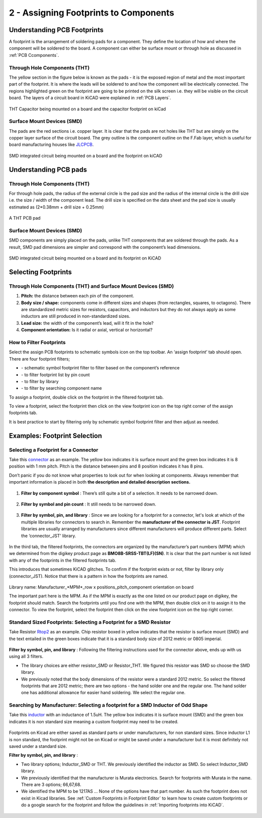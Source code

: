 2 - Assigning Footprints to Components
==================================
.. |assignPCB| image:: ../_static/images/footprint4.png
   :width: 5%
   
.. |filterbys| image:: ../_static/images/footprint6.PNG
   :width: 5%
   
.. |filterbyf| image:: ../_static/images/footprint7.PNG
   :width: 5%
   
.. |filterbyl| image:: ../_static/images/footprint8.PNG
   :width: 5%
   
.. |filterbyn| image:: ../_static/images/footprint9.PNG
   :width: 5%
   
.. |vfootprint| image:: ../_static/images/footprint10.png
   :width: 5%

Understanding PCB Footprints
----------------------------
A footprint is the arrangement of soldering pads for a component. They define the location of how and where the component will be soldered to the board. A component can either be surface mount or through hole as discussed in :ref:`PCB Ccomponents`.

Through Hole Components (THT)
^^^^^^^^^^^^^^^^^^^^^^^^^^^^^
The yellow section in the figure below is known as the pads - it is the exposed region of metal and the most important part of the footprint. It is where the leads will be soldered to and how the component will be electrically connected. The regions highlighted green on the footprint are going to be printed on the silk screen i.e. they will be visible on the circuit board. The layers of a circuit board in KiCAD were explained in :ref:`PCB Layers`.

.. figure:: ../_static/images/footprint1.png
    :figwidth: 700px
    :target: ../_static/images/footprint1.png

THT Capacitor being mounted on a board and the capacitor footprint on kiCad

Surface Mount Devices (SMD)
^^^^^^^^^^^^^^^^^^^^^^^^^^^
The pads are the red sections i.e. copper layer. It is clear that the pads are not holes like THT but are simply on the copper layer surface of the circuit board. The grey outline is the component outline on the F.Fab layer, which is useful for board manufacturing houses like `JLCPCB <https://jlcpcb.com/VGR?gclid=CjwKCAjwuvmHBhAxEiwAWAYj-ITIlLQRA1Wo_996nJWkou_tb6e5x8ydLtVoxVGrIuntaySqb4OLfxoC6dwQAvD_BwE>`_.

.. figure:: ../_static/images/footprint2.PNG
    :figwidth: 700px
    :target: ../_static/images/footprint2.PNG
SMD integrated circuit being mounted on a board and the footprint on kiCAD

Understanding PCB pads
----------------------

Through Hole Components (THT)
^^^^^^^^^^^^^^^^^^^^^^^^^^^^^
For through hole pads, the radius of the external circle is the pad size and the radius of the internal circle is the drill size i.e. the size / width of the component lead. The drill size is specified on the data sheet and the pad size is usually estimated as (2*0.38mm + drill size + 0.25mm)

.. figure:: ../_static/images/footprint3.png
    :figwidth: 700px
    :target: ../_static/images/footprint3.png
A THT PCB pad

Surface Mount Devices (SMD)
^^^^^^^^^^^^^^^^^^^^^^^^^^^
SMD components are simply placed on the pads, unlike THT components that are soldered through the pads. As a result, SMD pad dimensions are simpler and correspond with the component’s lead dimensions.

.. figure:: ../_static/images/footprint2.PNG
    :figwidth: 700px
    :target: ../_static/images/footprint2.PNG
SMD integrated circuit being mounted on a board and its footprint on KiCAD

Selecting Footprints
--------------------

Through Hole Components (THT) and Surface Mount Devices (SMD)
^^^^^^^^^^^^^^^^^^^^^^^^^^^^^^^^^^^^^^^^^^^^^^^^^^^^^^^^^^^^^
1. **Pitch:** the distance between each pin of the component.

#. **Body size / shape:** components come in different sizes and shapes (from rectangles, squares, to octagons). There are standardized metric sizes for resistors, capacitors, and inductors but they do not always apply as some inductors are still produced in non-standardized sizes.

#. **Lead size:** the width of the component’s lead, will it fit in the hole?

#. **Component orientation:** Is it radial or axial, vertical or horizontal?

How to Filter Footprints
^^^^^^^^^^^^^^^^^^^^^^^^^^^
Select the assign PCB footprints to schematic symbols icon |assignPCB| on the top toolbar. An ‘assign footprint’ tab should open. There are four footprint filters; 

* |filterbys| - schematic symbol footprint filter to filter based on the component’s reference
* |filterbyf| - to filter footprint list by pin count
* |filterbyl| - to filter by library
* |filterbyn| - to filter by searching component name

To assign a footprint, double click on the footprint in the filtered footprint tab.

To view a footprint, select the footprint then click on the view footprint icon |vfootprint| on the top right corner of the assign footprints tab.

It is best practice to start by filtering only by schematic symbol footprint filter |filterbys| and then adjust as needed.

Examples: Footprint Selection
-----------------------------

Selecting a Footprint for a Connector
^^^^^^^^^^^^^^^^^^^^^^^^^^^^^^^^^^^^^
Take this `connector <https://www.digikey.ca/en/products/detail/jst-sales-america-inc/BM08B-SRSS-TBT-LF-SN/1640130?s=N4IgTCBcDaIEIFkAMAOOBaAygJU59AKnAQBQAyAYgJQmYByVIAugL5A>`_ as an example. The yellow box indicates it is surface mount and the green box indicates it is 8 position with 1 mm pitch. Pitch is the distance between pins and 8 position indicates it has 8 pins. 

Don’t panic if you do not know what properties to look out for when looking at components. Always remember that important information is placed in both **the description and detailed description sections.**

.. figure:: ../_static/images/footprint11.png
    :figwidth: 700px
    :target: ../_static/images/footprint11.png
    
.. figure:: ../_static/images/footprint12.png
    :figwidth: 700px
    :target: ../_static/images/footprint12.png
    
1. **Filter by component symbol** |filterbys|: There’s still quite a bit of a selection. It needs to be narrowed down.

.. figure:: ../_static/images/footprint13.png
    :figwidth: 700px
    :target: ../_static/images/footprint13.png

2. **Filter by symbol and pin count** |filterbys| |filterbyf| : It still needs to be narrowed down.

.. figure:: ../_static/images/footprint14.png
    :figwidth: 700px
    :target: ../_static/images/footprint14.png

3. **Filter by symbol, pin, and library** |filterbys| |filterbyf| |filterbyl|: Since we are looking for a footprint for a connector, let's look at which of the multiple libraries for connectors to search in. Remember the **manufacturer of the connector is JST**. Footprint libraries are usually arranged by manufacturers since different manufacturers will produce different parts. Select the ‘connector_JST’ library. 

.. figure:: ../_static/images/footprint15.PNG
    :figwidth: 700px
    :target: ../_static/images/footprint15.PNG
    
In the third tab, the filtered footprints, the connectors are organized by the manufacturer’s part numbers (MPM) which we determined from the digikey product page as **BMO8B-SRSS-TBT(LF)(SN)**. It is clear that the part number is not listed with any of the footprints in the filtered footprints tab.

This introduces that sometimes KiCAD glitches. To confirm if the footprint exists or not, filter by library only (connector_JST). Notice that there is a pattern in how the footprints are named.

.. figure:: ../_static/images/footprint16.png
    :figwidth: 700px
    :target: ../_static/images/footprint16.png

Library name: Manufacturer_*MPM*_row x positions_pitch_component orientation on board

The important part here is the MPM. As if the MPM is exactly as the one listed on our product page on digikey, the footprint should match. Search the footprints until you find one with the MPM, then double click on it to assign it to the connector. To view the footprint, select the footprint then click on the view footprint icon |vfootprint| on the top right corner.

.. figure:: ../_static/images/footprint17.png
    :figwidth: 700px
    :target: ../_static/images/footprint17.png

Standard Sized Footprints: Selecting a Footprint for a SMD Resistor
^^^^^^^^^^^^^^^^^^^^^^^^^^^^^^^^^^^^^^^^^^^^^^^^^^^^^^^^^^^^^^^^^^^
Take Resistor `Rtop2 <https://www.digikey.ca/en/products/detail/te-connectivity-passive-product/4-2176094-8/4034258?s=N4IgTCBcDaIIIEYEAYDsBOZBhAKgWgDkAREAXQF8g>`_ as an example. Chip resistor boxed in yellow indicates that the resistor is surface mount (SMD) and the text entailed in the green boxes indicate that it is a standard body size of 2012 metric or 0805 imperial.

.. figure:: ../_static/images/footprint18.png
    :figwidth: 700px
    :target: ../_static/images/footprint18.png
    
.. figure:: ../_static/images/footprint19.png
    :figwidth: 700px
    :target: ../_static/images/footprint19.png

**Filter by symbol, pin, and library** |filterbys| |filterbyf| |filterbyl|: Following the filtering instructions used for the connector above, ends up with us using all 3 filters. 

* The library choices are either resistor_SMD or Resistor_THT. We figured this resistor was SMD so choose the SMD library.
* We previously noted that the body dimensions of the resistor were a standard 2012 metric. So select the filtered footprints that are 2012 metric; there are two options - the hand solder one and the regular one. The hand solder one has additional allowance for easier hand soldering. We select the regular one. 

.. figure:: ../_static/images/footprint20.png
    :figwidth: 700px
    :target: ../_static/images/footprint20.png

Searching by Manufacturer: Selecting a footprint for a SMD Inductor of Odd Shape
^^^^^^^^^^^^^^^^^^^^^^^^^^^^^^^^^^^^^^^^^^^^^^^^^^^^^^^^^^^^^^^^^^^^^^^^^^^^^^^^^

Take this `inductor <https://www.digikey.ca/en/products/detail/murata-electronics/1217AS-H-1R5N-P3/5271426?s=N4IgTCBcDaICwE4AMBaAjEg7ADgKzpQDkAREAXQF8g>`_ with an inductance of 1.5uH. The yellow box indicates it is surface mount (SMD) and the green box indicates it is non standard size meaning a custom footprint may need to be created.

.. figure:: ../_static/images/footprint21.png
    :figwidth: 700px
    :target: ../_static/images/footprint21.png

Footprints on Kicad are either saved as standard parts or under manufacturers, for non standard sizes. Since inductor L1 is non standard, the footprint might not be on Kicad or might be saved under a manufacturer but it is most definitely not saved under a standard size.

**Filter by symbol, pin, and library** |filterbys| |filterbyf| |filterbyl|: 

* Two library options; Inductor_SMD or THT. We previously identified the inductor as SMD. So select Inductor_SMD library.
* We previously identified that the manufacturer is Murata electronics. Search for footprints with Murata in the name. There are 3 options; 66,67,68. 
* We identified the MPM to be 1217AS … None of the options have that part number. As such the footprint does not exist in Kicad libraries. See :ref:`Custom Footprints in Footprint Editor` to learn how to create custom footprints or do a google search for the footprint and follow the guidelines in :ref:`Importing footprints into KiCAD`.

.. figure:: ../_static/images/footprint22.png
    :figwidth: 700px
    :target: ../_static/images/footprint22.png
